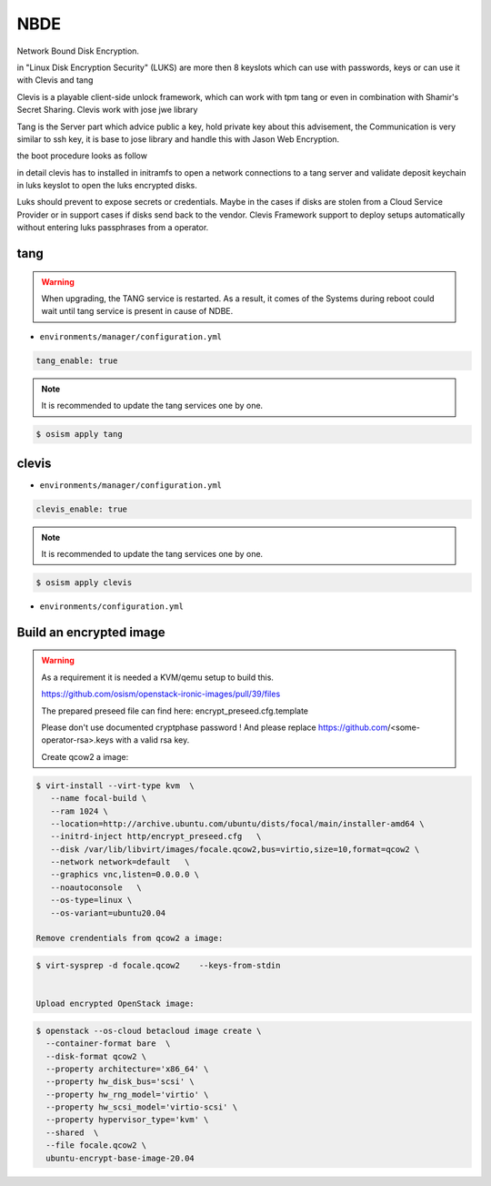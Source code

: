 ====
NBDE
====

Network Bound Disk Encryption.

.. image:: /images/nbde/tang.png


in "Linux Disk Encryption Security" (LUKS) are more then 8 keyslots which can use with passwords, keys or can use it with Clevis and tang

Clevis is a playable client-side unlock framework, which can work with tpm tang or even in combination with  Shamir's Secret Sharing. Clevis work with jose jwe library

Tang is the Server part which advice public a key, hold private key about this advisement, the Communication is very similar to ssh key, it  is base to jose library and handle this with Jason Web Encryption.

the boot procedure looks as follow

.. image:: /images/nbde/clevis_boot.png

in detail clevis has to installed in initramfs to open a network connections to a tang server
and validate deposit keychain in luks keyslot to open the luks encrypted disks.

Luks should prevent to expose secrets or credentials. Maybe in the cases if disks are stolen from a Cloud Service Provider or in support cases if disks send back to the vendor. Clevis Framework support to deploy setups automatically without entering luks passphrases from a operator.

 

tang
====

.. warning::

   When upgrading, the TANG service is restarted. As a result, it comes of the Systems during reboot could wait until tang service is present in cause of NDBE.

* ``environments/manager/configuration.yml``

.. code-block:: yaml
   
   tang_enable: true

.. note::

   It is recommended to update the tang services one by one.

.. code-block:: console

   $ osism apply tang


clevis
======

* ``environments/manager/configuration.yml``

.. code-block:: yaml
   
   clevis_enable: true

.. note::

   It is recommended to update the tang services one by one.

.. code-block:: console

   $ osism apply clevis



* ``environments/configuration.yml``



Build an encrypted image
========================

.. warning::

   As a requirement it is needed a KVM/qemu setup to build this.
   
   https://github.com/osism/openstack-ironic-images/pull/39/files

   The prepared preseed file can find here: encrypt_preseed.cfg.template

   Please don't use documented cryptphase password !
   And please replace https://github.com/<some-operator-rsa>.keys
   with a valid rsa key.

   

   Create qcow2 a image:

.. code-block:: console

   $ virt-install --virt-type kvm  \
      --name focal-build \ 
      --ram 1024 \
      --location=http://archive.ubuntu.com/ubuntu/dists/focal/main/installer-amd64 \
      --initrd-inject http/encrypt_preseed.cfg   \
      --disk /var/lib/libvirt/images/focale.qcow2,bus=virtio,size=10,format=qcow2 \
      --network network=default   \
      --graphics vnc,listen=0.0.0.0 \
      --noautoconsole   \
      --os-type=linux \
      --os-variant=ubuntu20.04

   Remove crendentials from qcow2 a image:

.. code-block:: console
    
    $ virt-sysprep -d focale.qcow2    --keys-from-stdin

    
    Upload encrypted OpenStack image:


.. code-block:: console

   $ openstack --os-cloud betacloud image create \
     --container-format bare  \  
     --disk-format qcow2 \
     --property architecture='x86_64' \
     --property hw_disk_bus='scsi' \
     --property hw_rng_model='virtio' \
     --property hw_scsi_model='virtio-scsi' \
     --property hypervisor_type='kvm' \
     --shared  \
     --file focale.qcow2 \
     ubuntu-encrypt-base-image-20.04


